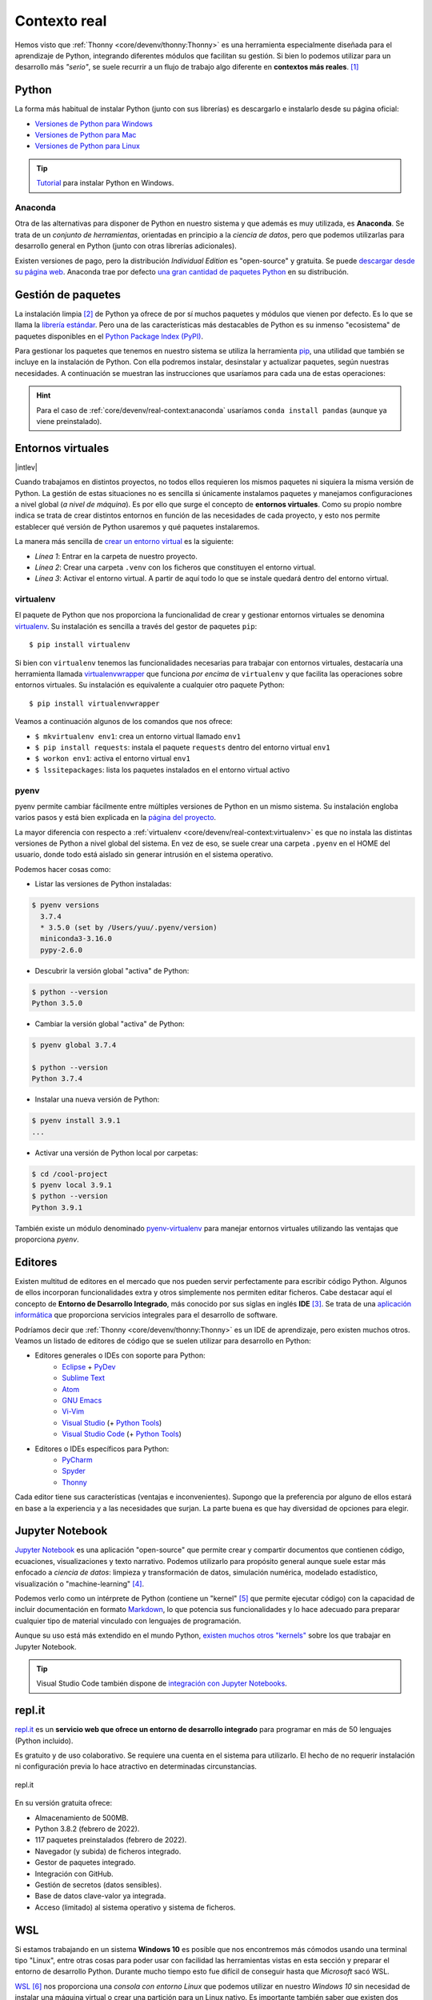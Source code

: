 #############
Contexto real
#############

.. image:: img/spacex-uj3hvdfQujI-unsplash.jpg


Hemos visto que :ref:`Thonny <core/devenv/thonny:Thonny>` es una herramienta especialmente diseñada para el aprendizaje de Python, integrando diferentes módulos que facilitan su gestión. Si bien lo podemos utilizar para un desarrollo más *"serio"*, se suele recurrir a un flujo de trabajo algo diferente en **contextos más reales**. [#rocket-unsplash]_

******
Python
******

La forma más habitual de instalar Python (junto con sus librerías) es descargarlo e instalarlo desde su página oficial:

* `Versiones de Python para Windows`_
* `Versiones de Python para Mac`_
* `Versiones de Python para Linux`_

.. tip::
    `Tutorial <https://www.freecodecamp.org/news/how-to-install-python-in-windows-operating-system/>`_ para instalar Python en Windows.

Anaconda
========

Otra de las alternativas para disponer de Python en nuestro sistema y que además es muy utilizada, es **Anaconda**. Se trata de un *conjunto de herramientas*, orientadas en principio a la *ciencia de datos*, pero que podemos utilizarlas para desarrollo general en Python (junto con otras librerías adicionales).

Existen versiones de pago, pero la distribución *Individual Edition* es "open-source" y gratuita. Se puede `descargar desde su página web <https://www.anaconda.com/products/individual>`_. Anaconda trae por defecto `una gran cantidad de paquetes Python <https://docs.anaconda.com/anaconda/packages/pkg-docs/>`_ en su distribución.

.. seealso:: `Miniconda`_ es un instalador mínimo que trae por defecto Python y un pequeño número de paquetes útiles.


*******************
Gestión de paquetes
*******************

La instalación limpia [#vanilla-installation]_ de Python ya ofrece de por sí muchos paquetes y módulos que vienen por defecto. Es lo que se llama la `librería estándar`_. Pero una de las características más destacables de Python es su inmenso "ecosistema" de paquetes disponibles en el `Python Package Index (PyPI)`_.

Para gestionar los paquetes que tenemos en nuestro sistema se utiliza la herramienta `pip`_, una utilidad que también se incluye en la instalación de Python. Con ella podremos instalar, desinstalar y actualizar paquetes, según nuestras necesidades. A continuación se muestran las instrucciones que usaríamos para cada una de estas operaciones:

.. code-block::
    :caption: Instalación, desinstalación y actualización del paquete ``pandas`` utilizando ``pip``

    $ pip install pandas
    $ pip uninstall pandas
    $ pip install pandas --upgrade

.. hint::
    Para el caso de :ref:`core/devenv/real-context:anaconda` usaríamos ``conda install pandas`` (aunque ya viene preinstalado).

******************
Entornos virtuales
******************

|intlev|

Cuando trabajamos en distintos proyectos, no todos ellos requieren los mismos paquetes ni siquiera la misma versión de Python. La gestión de estas situaciones no es sencilla si únicamente instalamos paquetes y manejamos configuraciones a nivel global (*a nivel de máquina*). Es por ello que surge el concepto de **entornos virtuales**. Como su propio nombre indica se trata de crear distintos entornos en función de las necesidades de cada proyecto, y esto nos permite establecer qué versión de Python usaremos y qué paquetes instalaremos.

La manera más sencilla de `crear un entorno virtual`_ es la siguiente:

.. code-block:: bash
    :linenos:

    $ cd myproject
    $ python3 -m venv .venv
    $ source .venv/bin/activate

- *Línea 1*: Entrar en la carpeta de nuestro proyecto.
- *Línea 2*: Crear una carpeta ``.venv`` con los ficheros que constituyen el entorno virtual.
- *Línea 3*: Activar el entorno virtual. A partir de aquí todo lo que se instale quedará dentro del entorno virtual.

virtualenv
==========

El paquete de Python que nos proporciona la funcionalidad de crear y gestionar entornos virtuales se denomina `virtualenv`_. Su instalación es sencilla a través del gestor de paquetes ``pip``::

    $ pip install virtualenv

Si bien con ``virtualenv`` tenemos las funcionalidades necesarias para trabajar con entornos virtuales, destacaría una herramienta llamada `virtualenvwrapper`_ que funciona *por encima* de ``virtualenv`` y que facilita las operaciones sobre entornos virtuales. Su instalación es equivalente a cualquier otro paquete Python::

    $ pip install virtualenvwrapper

Veamos a continuación algunos de los comandos que nos ofrece:

.. code-block::
    :emphasize-lines: 1, 12, 26, 27

    $ ~/project1 > mkvirtualenv env1
    Using base prefix '/Library/Frameworks/Python.framework/Versions/3.7'
    New python executable in /Users/sdelquin/.virtualenvs/env1/bin/python3.7
    Also creating executable in /Users/sdelquin/.virtualenvs/env1/bin/python
    Installing setuptools, pip, wheel...
    done.
    virtualenvwrapper.user_scripts creating /Users/sdelquin/.virtualenvs/env1/bin/predeactivate
    virtualenvwrapper.user_scripts creating /Users/sdelquin/.virtualenvs/env1/bin/postdeactivate
    virtualenvwrapper.user_scripts creating /Users/sdelquin/.virtualenvs/env1/bin/preactivate
    virtualenvwrapper.user_scripts creating /Users/sdelquin/.virtualenvs/env1/bin/postactivate
    virtualenvwrapper.user_scripts creating /Users/sdelquin/.virtualenvs/env1/bin/get_env_details
    $ (env1) ~/project1 > pip install requests
    Collecting requests
    Using cached requests-2.24.0-py2.py3-none-any.whl (61 kB)
    Collecting idna<3,>=2.5
    Using cached idna-2.10-py2.py3-none-any.whl (58 kB)
    Collecting certifi>=2017.4.17
    Using cached certifi-2020.6.20-py2.py3-none-any.whl (156 kB)
    Collecting urllib3!=1.25.0,!=1.25.1,<1.26,>=1.21.1
    Using cached urllib3-1.25.10-py2.py3-none-any.whl (127 kB)
    Collecting chardet<4,>=3.0.2
    Using cached chardet-3.0.4-py2.py3-none-any.whl (133 kB)
    Installing collected packages: idna, certifi, urllib3, chardet, requests
    Successfully installed certifi-2020.6.20 chardet-3.0.4 idna-2.10 requests-2.24.0 urllib3-1.25.10
    $ (env1) ~/project1 > deactivate
    $ ~/project1 > workon env1
    $ (env1) ~/project1 > lssitepackages
    __pycache__                 distutils-precedence.pth    pkg_resources               urllib3-1.25.10.dist-info
    _distutils_hack             easy_install.py             requests                    wheel
    certifi                     idna                        requests-2.24.0.dist-info   wheel-0.34.2.dist-info
    certifi-2020.6.20.dist-info idna-2.10.dist-info         setuptools
    chardet                     pip                         setuptools-49.3.2.dist-info
    chardet-3.0.4.dist-info     pip-20.2.2.dist-info        urllib3
    $ (env1) ~/project1 >

* ``$ mkvirtualenv env1``: crea un entorno virtual llamado ``env1``
* ``$ pip install requests``: instala el paquete ``requests`` dentro del entorno virtual ``env1``
* ``$ workon env1``: activa el entorno virtual ``env1``
* ``$ lssitepackages``: lista los paquetes instalados en el entorno virtual activo

pyenv
=====

pyenv permite cambiar fácilmente entre múltiples versiones de Python en un mismo sistema. Su instalación engloba varios pasos y está bien explicada en la `página del proyecto <https://github.com/pyenv/pyenv#installation>`_.

La mayor diferencia con respecto a :ref:`virtualenv <core/devenv/real-context:virtualenv>` es que no instala las distintas versiones de Python a nivel global del sistema. En vez de eso, se suele crear una carpeta ``.pyenv`` en el HOME del usuario, donde todo está aislado sin generar intrusión en el sistema operativo.

Podemos hacer cosas como:

- Listar las versiones de Python instaladas:

.. code-block:: console

    $ pyenv versions
      3.7.4
      * 3.5.0 (set by /Users/yuu/.pyenv/version)
      miniconda3-3.16.0
      pypy-2.6.0

- Descubrir la versión global "activa" de Python:

.. code-block:: console

    $ python --version
    Python 3.5.0

- Cambiar la versión global "activa" de Python:

.. code-block:: console

    $ pyenv global 3.7.4

    $ python --version
    Python 3.7.4

- Instalar una nueva versión de Python:

.. code-block:: console

    $ pyenv install 3.9.1
    ...

- Activar una versión de Python local por carpetas:

.. code-block:: console

    $ cd /cool-project
    $ pyenv local 3.9.1
    $ python --version
    Python 3.9.1

También existe un módulo denominado `pyenv-virtualenv`_ para manejar entornos virtuales utilizando las ventajas que proporciona *pyenv*.

********
Editores
********

Existen multitud de editores en el mercado que nos pueden servir perfectamente para escribir código Python. Algunos de ellos incorporan funcionalidades extra y otros simplemente nos permiten editar ficheros. Cabe destacar aquí el concepto de **Entorno de Desarrollo Integrado**, más conocido por sus siglas en inglés **IDE** [#ide]_. Se trata de una `aplicación informática <https://es.wikipedia.org/wiki/Entorno_de_desarrollo_integrado>`_ que proporciona servicios integrales para el desarrollo de software.

Podríamos decir que :ref:`Thonny <core/devenv/thonny:Thonny>` es un IDE de aprendizaje, pero existen muchos otros. Veamos un listado de editores de código que se suelen utilizar para desarrollo en Python:

* Editores generales o IDEs con soporte para Python:
    * `Eclipse`_ + `PyDev`_
    * `Sublime Text`_
    * `Atom`_
    * `GNU Emacs`_
    * `Vi-Vim`_
    * `Visual Studio`_ (+ `Python Tools <http://pytools.codeplex.com/>`__)
    * `Visual Studio Code`_  (+ `Python Tools <https://marketplace.visualstudio.com/items?itemName=ms-python.python>`__)
* Editores o IDEs específicos para Python:
    * `PyCharm`_
    * `Spyder`_
    * `Thonny`_

Cada editor tiene sus características (ventajas e inconvenientes). Supongo que la preferencia por alguno de ellos estará en base a la experiencia y a las necesidades que surjan. La parte buena es que hay diversidad de opciones para elegir.

****************
Jupyter Notebook
****************

`Jupyter Notebook <https://jupyter.org/install.html>`__ es una aplicación "open-source" que permite crear y compartir documentos que contienen código, ecuaciones, visualizaciones y texto narrativo. Podemos utilizarlo para propósito general aunque suele estar más enfocado a *ciencia de datos*: limpieza y transformación de datos, simulación numérica, modelado estadístico, visualización o "machine-learning" [#machine-learning]_.

Podemos verlo como un intérprete de Python (contiene un "kernel" [#kernel]_ que permite ejecutar código) con la capacidad de incluir documentación en formato `Markdown`_, lo que potencia sus funcionalidades y lo hace adecuado para preparar cualquier tipo de material vinculado con lenguajes de programación.

Aunque su uso está más extendido en el mundo Python, `existen muchos otros "kernels" <https://github.com/jupyter/jupyter/wiki/Jupyter-kernels>`_ sobre los que trabajar en Jupyter Notebook.

.. seealso::
    Sección sobre :ref:`Jupyter <pypi/datascience/jupyter:jupyter>`.

.. tip::
    Visual Studio Code también dispone de `integración con Jupyter Notebooks <https://code.visualstudio.com/docs/datascience/jupyter-notebooks>`_.

*******
repl.it
*******

`repl.it <https://replit.com/>`__ es un **servicio web que ofrece un entorno de desarrollo integrado** para programar en más de 50 lenguajes (Python incluido).

Es gratuito y de uso colaborativo. Se requiere una cuenta en el sistema para utilizarlo. El hecho de no requerir instalación ni configuración previa lo hace atractivo en determinadas circunstancias.

.. figure:: img/replit.png
    :align: center

    repl.it

En su versión gratuita ofrece:

- Almacenamiento de 500MB.
- Python 3.8.2 (febrero de 2022).
- 117 paquetes preinstalados (febrero de 2022).
- Navegador (y subida) de ficheros integrado.
- Gestor de paquetes integrado.
- Integración con GitHub.
- Gestión de secretos (datos sensibles).
- Base de datos clave-valor ya integrada.
- Acceso (limitado) al sistema operativo y sistema de ficheros.


******
WSL
******

Si estamos trabajando en un sistema **Windows 10** es posible que nos encontremos más cómodos usando una terminal tipo "Linux", entre otras cosas para poder usar con facilidad las herramientas vistas en esta sección y preparar el entorno de desarrollo Python. Durante mucho tiempo esto fue difícil de conseguir hasta que *Microsoft* sacó WSL.

`WSL <https://es.wikipedia.org/wiki/Windows_Subsystem_for_Linux>`_ [#wsl-acronym]_ nos proporciona una *consola con entorno Linux* que podemos utilizar en nuestro *Windows 10* sin necesidad de instalar una máquina virtual o crear una partición para un Linux nativo. Es importante también saber que existen dos versiones de WSL hoy en día: WSL y WSL2. La segunda es bastante reciente (publicada a mediados de 2019), tiene mejor rendimiento y se adhiere más al comportamiento de un Linux nativo.

Para la instalación de WSL [#wsl-installation]_ hay que seguir los siguientes pasos:

1. Lanzamos Powershell con permisos de administrador.
2. Activamos la característica de WSL::

    $ Enable-WindowsOptionalFeature -Online -FeatureName Microsoft-Windows-Subsystem-Linux

3. Descargamos la imagen de Ubuntu 20.04 que usaremos::

    $ Invoke-WebRequest -Uri https://aka.ms/wslubuntu2004 -OutFile Ubuntu.appx -UseBasicParsing

4. Finalmente, la instalamos::

    $ Add-AppxPackage .\Ubuntu.appx

En este punto, WSL debería estar instalado correctamente, y debería también aparecer en el *menú Inicio*.



.. --------------- Footnotes ---------------

.. [#rocket-unsplash] Foto original de portada por `SpaceX <https://unsplash.com/@spacex?utm_source=unsplash&utm_medium=referral&utm_content=creditCopyText>`_ en Unsplash.
.. [#vanilla-installation] También llamada "vanilla installation" ya que es la que viene por defecto y no se hace ningúna personalización.
.. [#ide] Integrated Development Environment.
.. [#machine-learning] Término inglés utilizado para hacer referencia a algoritmos de aprendizaje automático.
.. [#kernel] Proceso específico para un lenguaje de programación que ejecuta instrucciones y actúa como interfaz de entrada/salida.
.. [#wsl-acronym] Windows Subsystem for Linux.
.. [#wsl-installation] Tutorial de `instalación de WSL <https://reachmnadeem.wordpress.com/2021/02/15/install-wsl-2-on-windows-10-using-powershell-command-line/>`_.

.. --------------- Hyperlinks ---------------

.. _Versiones de Python para Windows: https://www.python.org/downloads/windows/
.. _Versiones de Python para Mac: https://www.python.org/downloads/mac-osx/
.. _Versiones de Python para Linux: https://www.python.org/downloads/source/
.. _Anaconda 64-bits para Windows: https://repo.anaconda.com/archive/Anaconda3-2020.07-Windows-x86_64.exe
.. _Anaconda 64-bits para Mac: https://repo.anaconda.com/archive/Anaconda3-2020.07-MacOSX-x86_64.pkg
.. _Anaconda 64-bits para Linux: https://repo.anaconda.com/archive/Anaconda3-2020.07-Linux-x86_64.sh
.. _librería estándar: https://docs.python.org/es/3.8/tutorial/stdlib.html
.. _Python Package Index (PyPI): https://pypi.org/
.. _pip: https://pip.pypa.io/en/stable/
.. _virtualenv: https://pypi.org/project/virtualenv/
.. _virtualenvwrapper: https://virtualenvwrapper.readthedocs.io/en/latest/
.. _Eclipse: http://www.eclipse.org/
.. _PyDev: https://www.pydev.org/
.. _Sublime Text: http://www.sublimetext.com/
.. _Atom: https://atom.io/
.. _GNU Emacs: https://www.gnu.org/software/emacs/
.. _Vi-Vim: https://www.vim.org/
.. _Visual Studio: https://www.visualstudio.com/vs/
.. _Visual Studio Code: https://code.visualstudio.com/
.. _PyCharm: https://www.jetbrains.com/pycharm/
.. _Spyder: https://github.com/spyder-ide/spyder
.. _Thonny: http://thonny.org/
.. _Markdown: https://markdown.es/
.. _Miniconda: https://docs.conda.io/en/latest/miniconda.html
.. _pyenv-virtualenv: https://github.com/pyenv/pyenv-virtualenv
.. _crear un entorno virtual: https://docs.python.org/es/3/library/venv.html#creating-virtual-environments
